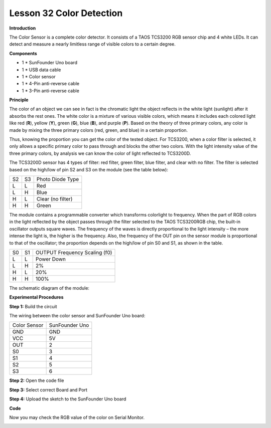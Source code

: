 Lesson 32 Color Detection
=========================

**Introduction**

.. image:: media/image34.jpeg
  :width: 250

The Color Sensor is a complete color detector. It consists of a TAOS
TCS3200 RGB sensor chip and 4 white LEDs. It can detect and measure a
nearly limitless range of visible colors to a certain degree.

**Components**

- 1 \* SunFounder Uno board

- 1 \* USB data cable

- 1 \* Color sensor

- 1 \* 4-Pin anti-reverse cable

- 1 \* 3-Pin anti-reverse cable

**Principle**

The color of an object we can see in fact is the chromatic light the
object reflects in the white light (sunlight) after it absorbs the rest
ones. The white color is a mixture of various visible colors, which
means it includes each colored light like red (**R**), yellow (**Y**),
green (**G**), blue (**B**), and purple (**P**). Based on the theory of
three primary colors, any color is made by mixing the three primary
colors (red, green, and blue) in a certain proportion.

Thus, knowing the proportion you can get the color of the tested object.
For TCS3200, when a color filter is selected, it only allows a specific
primary color to pass through and blocks the other two colors. With the
light intensity value of the three primary colors, by analysis we can
know the color of light reflected to TCS3200D.

The TCS3200D sensor has 4 types of filter: red filter, green filter,
blue filter, and clear with no filter. The filter is selected based on
the high/low of pin S2 and S3 on the module (see the table below):

+-------------+---------------+---------------------------------------+
| S2          | S3            | Photo Diode Type                      |
+-------------+---------------+---------------------------------------+
| L           | L             | Red                                   |
+-------------+---------------+---------------------------------------+
| L           | H             | Blue                                  |
+-------------+---------------+---------------------------------------+
| H           | L             | Clear (no filter)                     |
+-------------+---------------+---------------------------------------+
| H           | H             | Green                                 |
+-------------+---------------+---------------------------------------+

The module contains a programmable converter which transforms colorlight
to frequency. When the part of RGB colors in the light reflected by the
object passes through the filter selected to the TAOS TCS3200RGB chip,
the built-in oscillator outputs square waves. The frequency of the waves
is directly proportional to the light intensity – the more intense the
light is, the higher is the frequency. Also, the frequency of the OUT
pin on the sensor module is proportional to that of the oscillator; the
proportion depends on the high/low of pin S0 and S1, as shown in the
table.

+-------------+---------------+----------------------------------------+
| S0          | S1            | OUTPUT Frequency Scaling (f0)          |
+-------------+---------------+----------------------------------------+
| L           | L             | Power Down                             |
+-------------+---------------+----------------------------------------+
| L           | H             | 2%                                     |
+-------------+---------------+----------------------------------------+
| H           | L             | 20%                                    |
+-------------+---------------+----------------------------------------+
| H           | H             | 100%                                   |
+-------------+---------------+----------------------------------------+

The schematic diagram of the module:

.. image:: media/image172.png
   :width: 6.79167in
   :height: 3.00486in

**Experimental Procedures**

**Step 1:** Build the circuit

The wiring between the color sensor and SunFounder Uno board:

+-------------------------------+--------------------------------------+
| Color Sensor                  | SunFounder Uno                       |
+-------------------------------+--------------------------------------+
| GND                           | GND                                  |
+-------------------------------+--------------------------------------+
| VCC                           | 5V                                   |
+-------------------------------+--------------------------------------+
| OUT                           | 2                                    |
+-------------------------------+--------------------------------------+
| S0                            | 3                                    |
+-------------------------------+--------------------------------------+
| S1                            | 4                                    |
+-------------------------------+--------------------------------------+
| S2                            | 5                                    |
+-------------------------------+--------------------------------------+
| S3                            | 6                                    |
+-------------------------------+--------------------------------------+

.. image:: media/image173.png
   :width: 350

**Step 2:** Open the code file

**Step 3:** Select correct Board and Port

**Step 4:** Upload the sketch to the SunFounder Uno board

**Code**

.. raw:: html

    <iframe src=https://create.arduino.cc/editor/sunfounder01/ce8c98e8-eacd-44d4-8534-38af71c83e15/preview?embed style="height:510px;width:100%;margin:10px 0" frameborder=0></iframe>

Now you may check the RGB value of the color on Serial Monitor.

.. image:: media/image174.jpeg
   :width: 800